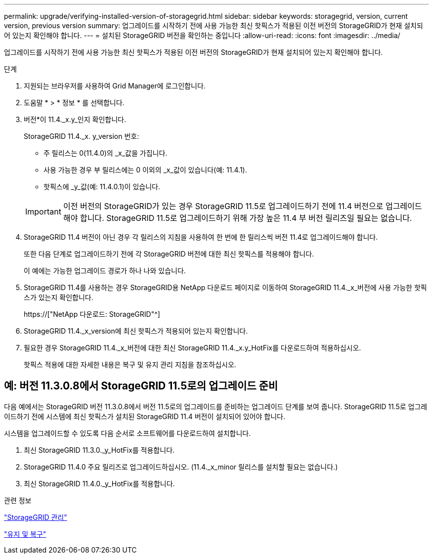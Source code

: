 ---
permalink: upgrade/verifying-installed-version-of-storagegrid.html 
sidebar: sidebar 
keywords: storagegrid, version, current version, previous version 
summary: 업그레이드를 시작하기 전에 사용 가능한 최신 핫픽스가 적용된 이전 버전의 StorageGRID가 현재 설치되어 있는지 확인해야 합니다. 
---
= 설치된 StorageGRID 버전을 확인하는 중입니다
:allow-uri-read: 
:icons: font
:imagesdir: ../media/


[role="lead"]
업그레이드를 시작하기 전에 사용 가능한 최신 핫픽스가 적용된 이전 버전의 StorageGRID가 현재 설치되어 있는지 확인해야 합니다.

.단계
. 지원되는 브라우저를 사용하여 Grid Manager에 로그인합니다.
. 도움말 * > * 정보 * 를 선택합니다.
. 버전*이 11.4._x.y_인지 확인합니다.
+
StorageGRID 11.4._x. y_version 번호:

+
** 주 릴리스는 0(11.4.0)의 _x_값을 가집니다.
** 사용 가능한 경우 부 릴리스에는 0 이외의 _x_값이 있습니다(예: 11.4.1).
** 핫픽스에 _y_값(예: 11.4.0.1)이 있습니다.


+

IMPORTANT: 이전 버전의 StorageGRID가 있는 경우 StorageGRID 11.5로 업그레이드하기 전에 11.4 버전으로 업그레이드해야 합니다. StorageGRID 11.5로 업그레이드하기 위해 가장 높은 11.4 부 버전 릴리즈일 필요는 없습니다.

. StorageGRID 11.4 버전이 아닌 경우 각 릴리스의 지침을 사용하여 한 번에 한 릴리스씩 버전 11.4로 업그레이드해야 합니다.
+
또한 다음 단계로 업그레이드하기 전에 각 StorageGRID 버전에 대한 최신 핫픽스를 적용해야 합니다.

+
이 예에는 가능한 업그레이드 경로가 하나 나와 있습니다.

. StorageGRID 11.4를 사용하는 경우 StorageGRID용 NetApp 다운로드 페이지로 이동하여 StorageGRID 11.4._x_버전에 사용 가능한 핫픽스가 있는지 확인합니다.
+
https://["NetApp 다운로드: StorageGRID"^]

. StorageGRID 11.4._x_version에 최신 핫픽스가 적용되어 있는지 확인합니다.
. 필요한 경우 StorageGRID 11.4._x_버전에 대한 최신 StorageGRID 11.4._x.y_HotFix를 다운로드하여 적용하십시오.
+
핫픽스 적용에 대한 자세한 내용은 복구 및 유지 관리 지침을 참조하십시오.





== 예: 버전 11.3.0.8에서 StorageGRID 11.5로의 업그레이드 준비

다음 예에서는 StorageGRID 버전 11.3.0.8에서 버전 11.5로의 업그레이드를 준비하는 업그레이드 단계를 보여 줍니다. StorageGRID 11.5로 업그레이드하기 전에 시스템에 최신 핫픽스가 설치된 StorageGRID 11.4 버전이 설치되어 있어야 합니다.

시스템을 업그레이드할 수 있도록 다음 순서로 소프트웨어를 다운로드하여 설치합니다.

. 최신 StorageGRID 11.3.0._y_HotFix를 적용합니다.
. StorageGRID 11.4.0 주요 릴리즈로 업그레이드하십시오. (11.4._x_minor 릴리스를 설치할 필요는 없습니다.)
. 최신 StorageGRID 11.4.0._y_HotFix를 적용합니다.


.관련 정보
link:../admin/index.html["StorageGRID 관리"]

link:../maintain/index.html["유지 및 복구"]
